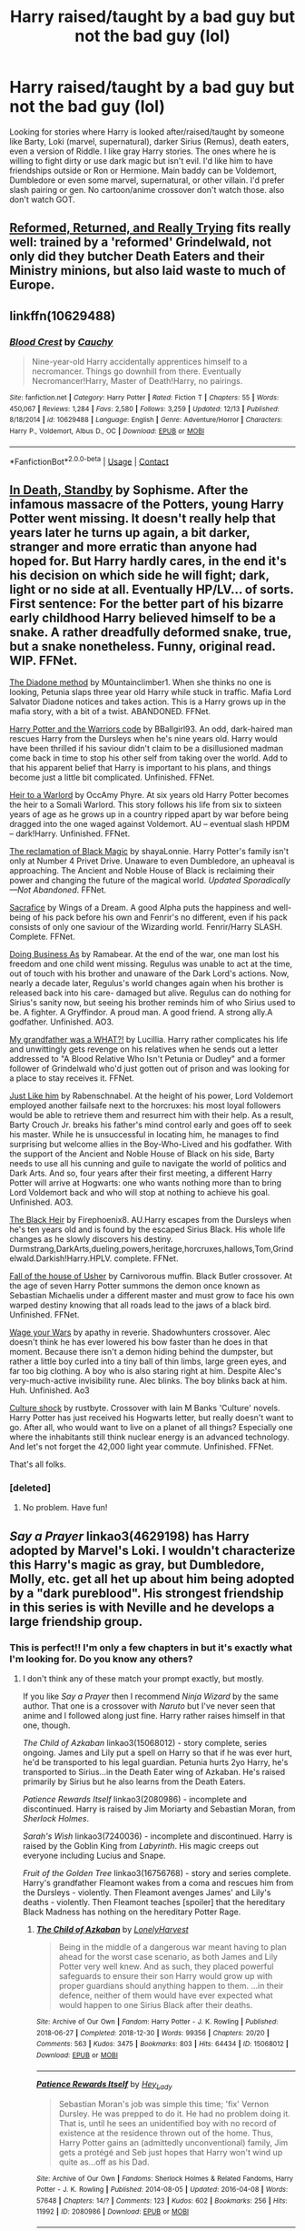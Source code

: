 #+TITLE: Harry raised/taught by a bad guy but not the bad guy (lol)

* Harry raised/taught by a bad guy but not the bad guy (lol)
:PROPERTIES:
:Author: NobodyzHuman
:Score: 14
:DateUnix: 1608788681.0
:DateShort: 2020-Dec-24
:FlairText: Request
:END:
Looking for stories where Harry is looked after/raised/taught by someone like Barty, Loki (marvel, supernatural), darker Sirius (Remus), death eaters, even a version of Riddle. I like gray Harry stories. The ones where he is willing to fight dirty or use dark magic but isn't evil. I'd like him to have friendships outside or Ron or Hermione. Main baddy can be Voldemort, Dumbledore or even some marvel, supernatural, or other villain. I'd prefer slash pairing or gen. No cartoon/anime crossover don't watch those. also don't watch GOT.


** [[https://www.fanfiction.net/s/13045929/1/Reformed-Returned-and-Really-Trying][Reformed, Returned, and Really Trying]] fits really well: trained by a 'reformed' Grindelwald, not only did they butcher Death Eaters and their Ministry minions, but also laid waste to much of Europe.
:PROPERTIES:
:Author: InquisitorCOC
:Score: 10
:DateUnix: 1608792948.0
:DateShort: 2020-Dec-24
:END:


** linkffn(10629488)
:PROPERTIES:
:Author: 420SwagBro
:Score: 6
:DateUnix: 1608799453.0
:DateShort: 2020-Dec-24
:END:

*** [[https://www.fanfiction.net/s/10629488/1/][*/Blood Crest/*]] by [[https://www.fanfiction.net/u/3712368/Cauchy][/Cauchy/]]

#+begin_quote
  Nine-year-old Harry accidentally apprentices himself to a necromancer. Things go downhill from there. Eventually Necromancer!Harry, Master of Death!Harry, no pairings.
#+end_quote

^{/Site/:} ^{fanfiction.net} ^{*|*} ^{/Category/:} ^{Harry} ^{Potter} ^{*|*} ^{/Rated/:} ^{Fiction} ^{T} ^{*|*} ^{/Chapters/:} ^{55} ^{*|*} ^{/Words/:} ^{450,067} ^{*|*} ^{/Reviews/:} ^{1,284} ^{*|*} ^{/Favs/:} ^{2,580} ^{*|*} ^{/Follows/:} ^{3,259} ^{*|*} ^{/Updated/:} ^{12/13} ^{*|*} ^{/Published/:} ^{8/18/2014} ^{*|*} ^{/id/:} ^{10629488} ^{*|*} ^{/Language/:} ^{English} ^{*|*} ^{/Genre/:} ^{Adventure/Horror} ^{*|*} ^{/Characters/:} ^{Harry} ^{P.,} ^{Voldemort,} ^{Albus} ^{D.,} ^{OC} ^{*|*} ^{/Download/:} ^{[[http://www.ff2ebook.com/old/ffn-bot/index.php?id=10629488&source=ff&filetype=epub][EPUB]]} ^{or} ^{[[http://www.ff2ebook.com/old/ffn-bot/index.php?id=10629488&source=ff&filetype=mobi][MOBI]]}

--------------

*FanfictionBot*^{2.0.0-beta} | [[https://github.com/FanfictionBot/reddit-ffn-bot/wiki/Usage][Usage]] | [[https://www.reddit.com/message/compose?to=tusing][Contact]]
:PROPERTIES:
:Author: FanfictionBot
:Score: 2
:DateUnix: 1608799475.0
:DateShort: 2020-Dec-24
:END:


** [[https://m.fanfiction.net/s/8507725/1/][In Death, Standby]] by Sophisme. After the infamous massacre of the Potters, young Harry Potter went missing. It doesn't really help that years later he turns up again, a bit darker, stranger and more erratic than anyone had hoped for. But Harry hardly cares, in the end it's his decision on which side he will fight; dark, light or no side at all. Eventually HP/LV... of sorts. First sentence: For the better part of his bizarre early childhood Harry believed himself to be a snake. A rather dreadfully deformed snake, true, but a snake nonetheless. Funny, original read. WIP. FFNet.

[[https://m.fanfiction.net/s/8046571/1/][The Diadone method]] by M0untainclimber1. When she thinks no one is looking, Petunia slaps three year old Harry while stuck in traffic. Mafia Lord Salvator Diadone notices and takes action. This is a Harry grows up in the mafia story, with a bit of a twist. ABANDONED. FFNet.

[[https://m.fanfiction.net/s/10673953/1/Harry-Potter-and-the-Warrior-s-Code][Harry Potter and the Warriors code]] by BBallgirl93. An odd, dark-haired man rescues Harry from the Dursleys when he's nine years old. Harry would have been thrilled if his saviour didn't claim to be a disillusioned madman come back in time to stop his other self from taking over the world. Add to that his apparent belief that Harry is important to his plans, and things become just a little bit complicated. Unfinished. FFNet.

[[https://m.fanfiction.net/s/4300805/1/][Heir to a Warlord]] by OccAmy Phyre. At six years old Harry Potter becomes the heir to a Somali Warlord. This story follows his life from six to sixteen years of age as he grows up in a country ripped apart by war before being dragged into the one waged against Voldemort. AU -- eventual slash HPDM -- dark!Harry. Unfinished. FFNet.

[[https://m.fanfiction.net/s/12058516/1/The-Reclamation-of-Black-Magic][The reclamation of Black Magic]] by shayaLonnie. Harry Potter's family isn't only at Number 4 Privet Drive. Unaware to even Dumbledore, an upheaval is approaching. The Ancient and Noble House of Black is reclaiming their power and changing the future of the magical world. /Updated Sporadically---Not Abandoned/. FFNet.

[[https://m.fanfiction.net/s/4274812/1/][Sacrafice]] by Wings of a Dream.  A good Alpha puts the happiness and well-being of his pack before his own and Fenrir's no different, even if his pack consists of only one saviour of the Wizarding world. Fenrir/Harry SLASH. Complete. FFNet.

[[https://archiveofourown.org/works/15546822?view_full_work=true#main][Doing Business As]] by Ramabear. At the end of the war, one man lost his freedom and one child went missing. Regulus was unable to act at the time, out of touch with his brother and unaware of the Dark Lord's actions. Now, nearly a decade later, Regulus's world changes again when his brother is released back into his care- damaged but alive. Regulus can do nothing for Sirius's sanity now, but seeing his brother reminds him of who Sirius used to be. A fighter. A Gryffindor. A proud man. A good friend. A strong ally.A godfather. Unfinished. AO3.

[[https://m.fanfiction.net/s/10451979/1/My-Grandfather-Was-A-WHAT][My grandfather was a WHAT?!]] by Lucillia. Harry rather complicates his life and unwittingly gets revenge on his relatives when he sends out a letter addressed to "A Blood Relative Who Isn't Petunia or Dudley" and a former follower of Grindelwald who'd just gotten out of prison and was looking for a place to stay receives it. FFNet.

[[https://archiveofourown.org/works/20182612][Just Like him]] by Rabenschnabel. At the height of his power, Lord Voldemort employed another failsafe next to the horcruxes: his most loyal followers would be able to retrieve them and resurrect him with their help. As a result, Barty Crouch Jr. breaks his father's mind control early and goes off to seek his master. While he is unsuccessful in locating him, he manages to find surprising but welcome allies in the Boy-Who-Lived and his godfather. With the support of the Ancient and Noble House of Black on his side, Barty needs to use all his cunning and guile to navigate the world of politics and Dark Arts. And so, four years after their first meeting, a different Harry Potter will arrive at Hogwarts: one who wants nothing more than to bring Lord Voldemort back and who will stop at nothing to achieve his goal. Unfinished. AO3.

[[https://m.fanfiction.net/s/3762636/1/The-Black-Heir][The Black Heir]] by Firephoenix8. AU.Harry escapes from the Dursleys when he's ten years old and is found by the escaped Sirius Black. His whole life changes as he slowly discovers his destiny. Durmstrang,DarkArts,dueling,powers,heritage,horcruxes,hallows,Tom,Grindelwald.Darkish!Harry.HPLV. complete. FFNet.

[[https://m.fanfiction.net/s/10300358/1/][Fall of the house of Usher]] by Carnivorous muffin. Black Butler crossover. At the age of seven Harry Potter summons the demon once known as Sebastian Michaelis under a different master and must grow to face his own warped destiny knowing that all roads lead to the jaws of a black bird. Unfinished. FFNet.

[[https://archiveofourown.org/works/21129920][Wage your Wars]] by apathy in reverie. Shadowhunters crossover. Alec doesn't think he has ever lowered his bow faster than he does in that moment. Because there isn't a demon hiding behind the dumpster, but rather a little boy curled into a tiny ball of thin limbs, large green eyes, and far too big clothing. A boy who is also staring right at him. Despite Alec's very-much-active invisibility rune. Alec blinks. The boy blinks back at him. Huh. Unfinished. Ao3

[[https://m.fanfiction.net/s/3983128/1/][Culture shock]] by rustbyte. Crossover with Iain M Banks 'Culture' novels. Harry Potter has just received his Hogwarts letter, but really doesn't want to go. After all, who would want to live on a planet of all things? Especially one where the inhabitants still think nuclear energy is an advanced technology. And let's not forget the 42,000 light year commute. Unfinished. FFNet.

That's all folks.
:PROPERTIES:
:Author: curiousmagpie_
:Score: 5
:DateUnix: 1608847521.0
:DateShort: 2020-Dec-25
:END:

*** [deleted]
:PROPERTIES:
:Score: 2
:DateUnix: 1609000396.0
:DateShort: 2020-Dec-26
:END:

**** No problem. Have fun!
:PROPERTIES:
:Author: curiousmagpie_
:Score: 2
:DateUnix: 1609003783.0
:DateShort: 2020-Dec-26
:END:


** /Say a Prayer/ linkao3(4629198) has Harry adopted by Marvel's Loki. I wouldn't characterize this Harry's magic as gray, but Dumbledore, Molly, etc. get all het up about him being adopted by a "dark pureblood". His strongest friendship in this series is with Neville and he develops a large friendship group.
:PROPERTIES:
:Author: RookRider
:Score: 4
:DateUnix: 1608789960.0
:DateShort: 2020-Dec-24
:END:

*** This is perfect!! I'm only a few chapters in but it's exactly what I'm looking for. Do you know any others?
:PROPERTIES:
:Author: NobodyzHuman
:Score: 3
:DateUnix: 1608795148.0
:DateShort: 2020-Dec-24
:END:

**** I don't think any of these match your prompt exactly, but mostly.

If you like /Say a Prayer/ then I recommend /Ninja Wizard/ by the same author. That one is a crossover with /Naruto/ but I've never seen that anime and I followed along just fine. Harry rather raises himself in that one, though.

/The Child of Azkaban/ linkao3(15068012) - story complete, series ongoing. James and Lily put a spell on Harry so that if he was ever hurt, he'd be transported to his legal guardian. Petunia hurts 2yo Harry, he's transported to Sirius...in the Death Eater wing of Azkaban. He's raised primarily by Sirius but he also learns from the Death Eaters.

/Patience Rewards Itself/ linkao3(2080986) - incomplete and discontinued. Harry is raised by Jim Moriarty and Sebastian Moran, from /Sherlock Holmes/.

/Sarah's Wish/ linkao3(7240036) - incomplete and discontinued. Harry is raised by the Goblin King from /Labyrinth/. His magic creeps out everyone including Lucius and Snape.

/Fruit of the Golden Tree/ linkao3(16756768) - story and series complete. Harry's grandfather Fleamont wakes from a coma and rescues him from the Dursleys - violently. Then Fleamont avenges James' and Lily's deaths - violently. Then Fleamont teaches [spoiler] that the hereditary Black Madness has nothing on the hereditary Potter Rage.
:PROPERTIES:
:Author: RookRider
:Score: 1
:DateUnix: 1608832382.0
:DateShort: 2020-Dec-24
:END:

***** [[https://archiveofourown.org/works/15068012][*/The Child of Azkaban/*]] by [[https://www.archiveofourown.org/users/LonelyHarvest/pseuds/LonelyHarvest][/LonelyHarvest/]]

#+begin_quote
  Being in the middle of a dangerous war meant having to plan ahead for the worst case scenario, as both James and Lily Potter very well knew. And as such, they placed powerful safeguards to ensure their son Harry would grow up with proper guardians should anything happen to them. ...in their defence, neither of them would have ever expected what would happen to one Sirius Black after their deaths.
#+end_quote

^{/Site/:} ^{Archive} ^{of} ^{Our} ^{Own} ^{*|*} ^{/Fandom/:} ^{Harry} ^{Potter} ^{-} ^{J.} ^{K.} ^{Rowling} ^{*|*} ^{/Published/:} ^{2018-06-27} ^{*|*} ^{/Completed/:} ^{2018-12-30} ^{*|*} ^{/Words/:} ^{99356} ^{*|*} ^{/Chapters/:} ^{20/20} ^{*|*} ^{/Comments/:} ^{563} ^{*|*} ^{/Kudos/:} ^{3475} ^{*|*} ^{/Bookmarks/:} ^{803} ^{*|*} ^{/Hits/:} ^{64434} ^{*|*} ^{/ID/:} ^{15068012} ^{*|*} ^{/Download/:} ^{[[https://archiveofourown.org/downloads/15068012/The%20Child%20of%20Azkaban.epub?updated_at=1597980604][EPUB]]} ^{or} ^{[[https://archiveofourown.org/downloads/15068012/The%20Child%20of%20Azkaban.mobi?updated_at=1597980604][MOBI]]}

--------------

[[https://archiveofourown.org/works/2080986][*/Patience Rewards Itself/*]] by [[https://www.archiveofourown.org/users/Hey_Lady/pseuds/Hey_Lady][/Hey_Lady/]]

#+begin_quote
  Sebastian Moran's job was simple this time; 'fix' Vernon Dursley. He was prepped to do it. He had no problem doing it. That is, until he sees an unidentified boy with no record of existence at the residence thrown out of the home. Thus, Harry Potter gains an (admittedly unconventional) family, Jim gets a protégé and Seb just hopes that Harry won't wind up quite as...off as his Dad.
#+end_quote

^{/Site/:} ^{Archive} ^{of} ^{Our} ^{Own} ^{*|*} ^{/Fandoms/:} ^{Sherlock} ^{Holmes} ^{&} ^{Related} ^{Fandoms,} ^{Harry} ^{Potter} ^{-} ^{J.} ^{K.} ^{Rowling} ^{*|*} ^{/Published/:} ^{2014-08-05} ^{*|*} ^{/Updated/:} ^{2016-04-08} ^{*|*} ^{/Words/:} ^{57648} ^{*|*} ^{/Chapters/:} ^{14/?} ^{*|*} ^{/Comments/:} ^{123} ^{*|*} ^{/Kudos/:} ^{602} ^{*|*} ^{/Bookmarks/:} ^{256} ^{*|*} ^{/Hits/:} ^{11992} ^{*|*} ^{/ID/:} ^{2080986} ^{*|*} ^{/Download/:} ^{[[https://archiveofourown.org/downloads/2080986/Patience%20Rewards%20Itself.epub?updated_at=1460088577][EPUB]]} ^{or} ^{[[https://archiveofourown.org/downloads/2080986/Patience%20Rewards%20Itself.mobi?updated_at=1460088577][MOBI]]}

--------------

[[https://archiveofourown.org/works/7240036][*/Sarah's Wish/*]] by [[https://www.archiveofourown.org/users/pristineungift/pseuds/pristineungift][/pristineungift/]]

#+begin_quote
  Sarah Williams lives her life and retires to England, only to have another brush with magic when she witnesses three oddly dressed beings leave a baby on a doorstep. When her attempts to help the child come to naught, there is only one thing for Sarah to do: She must Wish the child away to the Goblin King. - How different may things be, when a child of prophecy becomes Fae.
#+end_quote

^{/Site/:} ^{Archive} ^{of} ^{Our} ^{Own} ^{*|*} ^{/Fandoms/:} ^{Harry} ^{Potter} ^{-} ^{J.} ^{K.} ^{Rowling,} ^{Labyrinth} ^{<1986>} ^{*|*} ^{/Published/:} ^{2016-06-19} ^{*|*} ^{/Updated/:} ^{2017-06-12} ^{*|*} ^{/Words/:} ^{15389} ^{*|*} ^{/Chapters/:} ^{5/?} ^{*|*} ^{/Comments/:} ^{613} ^{*|*} ^{/Kudos/:} ^{4132} ^{*|*} ^{/Bookmarks/:} ^{1250} ^{*|*} ^{/Hits/:} ^{43740} ^{*|*} ^{/ID/:} ^{7240036} ^{*|*} ^{/Download/:} ^{[[https://archiveofourown.org/downloads/7240036/Sarahs%20Wish.epub?updated_at=1569105812][EPUB]]} ^{or} ^{[[https://archiveofourown.org/downloads/7240036/Sarahs%20Wish.mobi?updated_at=1569105812][MOBI]]}

--------------

[[https://archiveofourown.org/works/16756768][*/Fruit of the Golden Tree/*]] by [[https://www.archiveofourown.org/users/Lomonaaeren/pseuds/Lomonaaeren][/Lomonaaeren/]]

#+begin_quote
  Thanks to the desperate actions of his wife, Fleamont Potter survived his dragonpox. Now he finds himself awake again in a world where all the members of his family are supposedly dead---except that the Potter family tree tells him that his grandson lives yet. Fleamont sets out on a search for his grandson, and then a quest to keep him safe once he's found him.
#+end_quote

^{/Site/:} ^{Archive} ^{of} ^{Our} ^{Own} ^{*|*} ^{/Fandom/:} ^{Harry} ^{Potter} ^{-} ^{J.} ^{K.} ^{Rowling} ^{*|*} ^{/Published/:} ^{2018-11-27} ^{*|*} ^{/Completed/:} ^{2018-11-29} ^{*|*} ^{/Words/:} ^{11884} ^{*|*} ^{/Chapters/:} ^{3/3} ^{*|*} ^{/Comments/:} ^{339} ^{*|*} ^{/Kudos/:} ^{4153} ^{*|*} ^{/Bookmarks/:} ^{819} ^{*|*} ^{/Hits/:} ^{37118} ^{*|*} ^{/ID/:} ^{16756768} ^{*|*} ^{/Download/:} ^{[[https://archiveofourown.org/downloads/16756768/Fruit%20of%20the%20Golden%20Tree.epub?updated_at=1602700610][EPUB]]} ^{or} ^{[[https://archiveofourown.org/downloads/16756768/Fruit%20of%20the%20Golden%20Tree.mobi?updated_at=1602700610][MOBI]]}

--------------

*FanfictionBot*^{2.0.0-beta} | [[https://github.com/FanfictionBot/reddit-ffn-bot/wiki/Usage][Usage]] | [[https://www.reddit.com/message/compose?to=tusing][Contact]]
:PROPERTIES:
:Author: FanfictionBot
:Score: 1
:DateUnix: 1608832401.0
:DateShort: 2020-Dec-24
:END:


*** [[https://archiveofourown.org/works/4629198][*/Say a Prayer/*]] by [[https://www.archiveofourown.org/users/mad_fairy/pseuds/mad_fairy][/mad_fairy/]]

#+begin_quote
  During the summer between first and second year Harry does something that has unexpected consequences, for himself and for the wizarding world.
#+end_quote

^{/Site/:} ^{Archive} ^{of} ^{Our} ^{Own} ^{*|*} ^{/Fandoms/:} ^{Harry} ^{Potter} ^{-} ^{J.} ^{K.} ^{Rowling,} ^{Thor} ^{-} ^{All} ^{Media} ^{Types} ^{*|*} ^{/Published/:} ^{2015-08-22} ^{*|*} ^{/Completed/:} ^{2015-09-05} ^{*|*} ^{/Words/:} ^{124857} ^{*|*} ^{/Chapters/:} ^{18/18} ^{*|*} ^{/Comments/:} ^{276} ^{*|*} ^{/Kudos/:} ^{3220} ^{*|*} ^{/Bookmarks/:} ^{553} ^{*|*} ^{/Hits/:} ^{72870} ^{*|*} ^{/ID/:} ^{4629198} ^{*|*} ^{/Download/:} ^{[[https://archiveofourown.org/downloads/4629198/Say%20a%20Prayer.epub?updated_at=1605794425][EPUB]]} ^{or} ^{[[https://archiveofourown.org/downloads/4629198/Say%20a%20Prayer.mobi?updated_at=1605794425][MOBI]]}

--------------

*FanfictionBot*^{2.0.0-beta} | [[https://github.com/FanfictionBot/reddit-ffn-bot/wiki/Usage][Usage]] | [[https://www.reddit.com/message/compose?to=tusing][Contact]]
:PROPERTIES:
:Author: FanfictionBot
:Score: 1
:DateUnix: 1608789976.0
:DateShort: 2020-Dec-24
:END:


** linkao3([[https://archiveofourown.org/works/614577/chapters/1108217]])
:PROPERTIES:
:Author: Llolola
:Score: -1
:DateUnix: 1608821672.0
:DateShort: 2020-Dec-24
:END:

*** [[https://archiveofourown.org/works/614577][*/In Death, Standby/*]] by [[https://www.archiveofourown.org/users/Sophisme/pseuds/Sophisme][/Sophisme/]]

#+begin_quote
  After the infamous massacre of the Potters, young Harry Potter went missing. It doesn't really help that years later he turns up again, a bit darker, stranger and more erratic than anyone had hoped for. But Harry hardly cares, since in the end it's his decision on which side he will fight; Dark, Light or no side at all.
#+end_quote

^{/Site/:} ^{Archive} ^{of} ^{Our} ^{Own} ^{*|*} ^{/Fandom/:} ^{Harry} ^{Potter} ^{-} ^{J.} ^{K.} ^{Rowling} ^{*|*} ^{/Published/:} ^{2012-12-29} ^{*|*} ^{/Updated/:} ^{2014-10-02} ^{*|*} ^{/Words/:} ^{93672} ^{*|*} ^{/Chapters/:} ^{10/?} ^{*|*} ^{/Comments/:} ^{270} ^{*|*} ^{/Kudos/:} ^{1593} ^{*|*} ^{/Bookmarks/:} ^{698} ^{*|*} ^{/Hits/:} ^{33665} ^{*|*} ^{/ID/:} ^{614577} ^{*|*} ^{/Download/:} ^{[[https://archiveofourown.org/downloads/614577/In%20Death%20Standby.epub?updated_at=1458033100][EPUB]]} ^{or} ^{[[https://archiveofourown.org/downloads/614577/In%20Death%20Standby.mobi?updated_at=1458033100][MOBI]]}

--------------

*FanfictionBot*^{2.0.0-beta} | [[https://github.com/FanfictionBot/reddit-ffn-bot/wiki/Usage][Usage]] | [[https://www.reddit.com/message/compose?to=tusing][Contact]]
:PROPERTIES:
:Author: FanfictionBot
:Score: 1
:DateUnix: 1608821687.0
:DateShort: 2020-Dec-24
:END:
